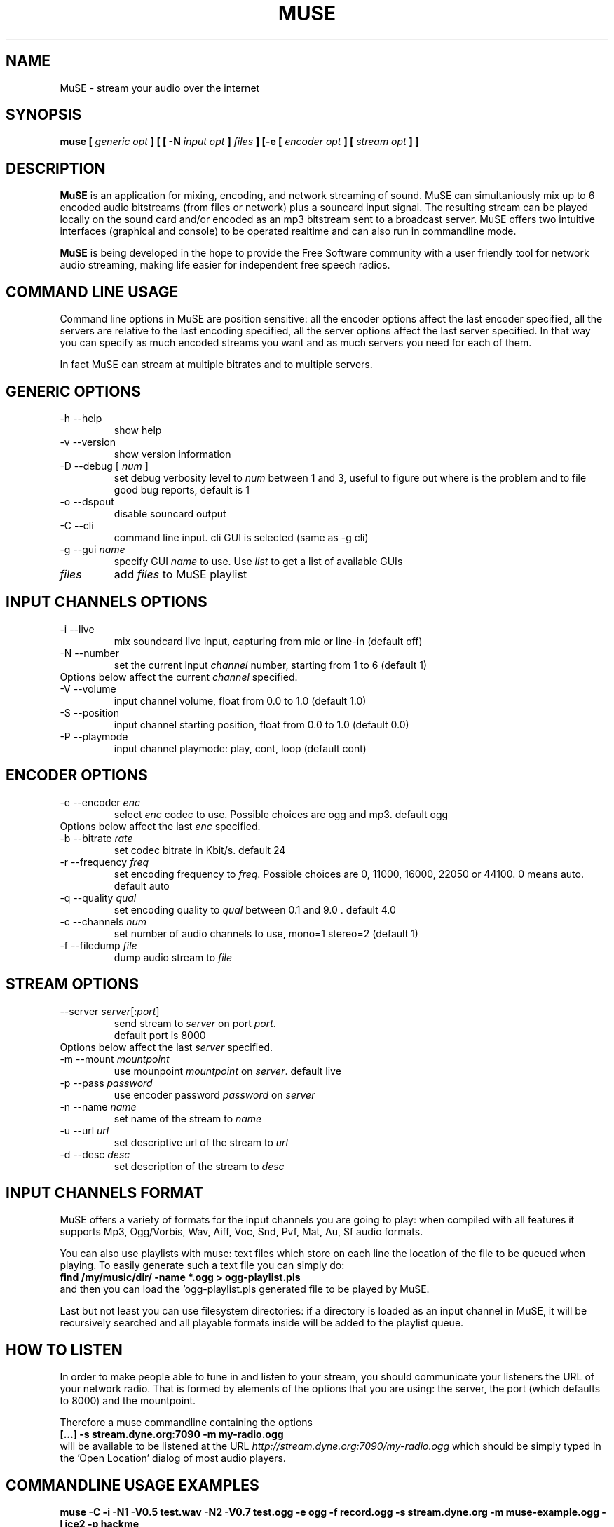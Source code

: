 .\" Process this file with
.\" groff -man -Tascii foo.1
.\"
.TH MUSE 1 "April 2004" UNIX "User Manuals"
.SH NAME
MuSE - stream your audio over the internet
.SH SYNOPSIS
.B muse [
.I generic opt
.B ] [ [ -N
.I input opt
.B ]
.I files
.B ] [-e [
.I encoder opt
.B ] [
.I stream opt
.B ] ]

.SH DESCRIPTION
\fBMuSE\fP is an application for mixing, encoding, and network streaming of sound. MuSE can simultaniously mix up to 6 encoded audio bitstreams (from files or network) plus a souncard input signal. The resulting stream can be played locally on the sound card and/or encoded as an mp3 bitstream sent to a broadcast server. MuSE offers two intuitive interfaces (graphical and console) to be operated realtime and can also run in commandline mode.

\fBMuSE\fP is being developed in the hope to provide the Free Software community with a user friendly tool for network audio streaming, making life easier for independent free speech radios.

.SH COMMAND LINE USAGE
Command line options in MuSE are position sensitive: all the encoder options affect the last encoder specified, all the servers are relative to the last encoding specified, all the server options affect the last server specified. In that way you can specify as much encoded streams you want and as much servers you need for each of them.

In fact MuSE can stream at multiple bitrates and to multiple servers.


.SH GENERIC OPTIONS
.IP "-h --help"
show help
.IP "-v --version"
show version information
.IP "-D --debug [\fI num \fP]"
set debug verbosity level to \fInum\fP between 1 and 3, useful to figure out where is the problem and to file good bug reports, default is 1
.IP "-o --dspout"
disable souncard output
.IP "-C --cli"
command line input. cli GUI is selected (same as -g cli) 
.IP "-g --gui \fIname\fP"
specify GUI \fIname\fP to use. Use \fIlist\fP to get a list of available GUIs
.IP \fIfiles\fP
add \fIfiles\fP to MuSE playlist

.SH INPUT CHANNELS OPTIONS
.IP "-i --live"
mix soundcard live input, capturing from mic or line-in (default off) 
.IP "-N --number"
set the current input \fIchannel\fP number, starting from 1 to 6 (default 1)
.IP "Options below affect the current \fIchannel\fP specified."	
.IP "-V --volume"
input channel volume, float from 0.0 to 1.0 (default 1.0)
.IP "-S --position"
input channel starting position, float from 0.0 to 1.0 (default 0.0)
.IP "-P --playmode"
input channel playmode: play, cont, loop (default cont)

.SH ENCODER OPTIONS
.IP "-e --encoder \fIenc\fP"
select \fIenc\fP codec to use. Possible choices are ogg and mp3. default ogg
.IP "Options below affect the last \fIenc\fP specified."
.IP "-b --bitrate \fIrate\fP"
set codec bitrate in Kbit/s. default 24
.IP "-r --frequency \fIfreq\fP"
set encoding frequency to \fIfreq\fP. Possible choices are 0, 11000, 16000,
22050 or 44100. 0 means auto. default auto
.IP "-q --quality \fIqual\fP"
set encoding quality to \fIqual\fP between 0.1 and 9.0 . default 4.0
.IP "-c --channels \fInum\fP"
set number of audio channels to use, mono=1 stereo=2 (default 1)
.IP "-f --filedump \fIfile\fP"
dump audio stream to \fIfile\fP

.SH STREAM OPTIONS
.IP "--server \fIserver\fP[:\fIport\fP]"
send stream to \fIserver\fP on port \fIport\fP.
.br
default port is 8000
.IP "Options below affect the last \fIserver\fP specified."
.IP "-m --mount \fImountpoint\fP"
use mounpoint \fImountpoint\fP on \fIserver\fP. default live
.IP "-p --pass \fIpassword\fP"
use encoder password \fIpassword\fP on \fIserver\fP
.IP "-n --name \fIname\fP"
set name of the stream to \fIname\fP
.IP "-u --url \fIurl\fP"
set descriptive url of the stream to \fIurl\fP
.IP "-d --desc \fIdesc\fP"
set description of the stream to \fIdesc\fP

.SH INPUT CHANNELS FORMAT
MuSE offers a variety of formats for the input channels you are going
to play: when compiled with all features it supports Mp3, Ogg/Vorbis,
Wav, Aiff, Voc, Snd, Pvf, Mat, Au, Sf audio formats.

You can also use playlists with muse: text files which store on each
line the location of the file to be queued when playing. To easily
generate such a text file you can simply do:
.br
.B find /my/music/dir/ -name "*.ogg" > ogg-playlist.pls
.br
and then you can load the 'ogg-playlist.pls generated file to be
played by MuSE.

Last but not least you can use filesystem directories: if a directory
is loaded as an input channel in MuSE, it will be recursively searched
and all playable formats inside will be added to the playlist queue.

.SH HOW TO LISTEN
In order to make people able to tune in and listen to your stream, you
should communicate your listeners the URL of your network radio. That
is formed by elements of the options that you are using: the
\FIserver\FP, the \FIport\FP (which defaults to 8000) and the
\FImountpoint\FP.

Therefore a muse commandline containing the options
.br
.B [...] -s stream.dyne.org:7090 -m my-radio.ogg
.br
will be available to be listened at the URL \fIhttp://stream.dyne.org:7090/my-radio.ogg\fP
which should be simply typed in the 'Open Location' dialog of most audio players.

.SH COMMANDLINE USAGE EXAMPLES

.B muse -C -i -N1 -V0.5 test.wav -N2 -V0.7 test.ogg -e ogg -f record.ogg -s stream.dyne.org -m muse-example.ogg -l ice2 -p hackme
.br
The above command starts muse in commandline mode, recording from the soundcard input and continuously mixing two channes over it: the first playing test.wav at half volume, the second test.ogg at slightly higher volume. The resulting audio is then encoded in Ogg/Vorbis format and simultaneously recorder in the record.ogg file and streamed to the stream.dyne.org server, using mountpoint 'muse-example' and the icecast2 type login password 'hackme'.
The stream will be available at the url \fIhttp://stream.dyne.org:8000/muse-example.ogg\fP
.br
.B muse -C playlist.pls -e ogg -s stream.dyne.org:6969 -m my-music -l ice2 -p hackme
.br
The above (simplier) command plays continuously all files listed in the playlist.pls files, encoding them in Ogg/Vorbis and streaming them to stream.dyne.org (port 6969) icecast2 server on mountpoint my-music with password hackme. The listening URL for the stream will therefore be http://stream.dyne.org:6969/my-music - you can also avoid to listen the music being streamed on your computer by using the -o flag at the very beginning of the commandline.

.SH SCHEDULER

Depending on the version,
.B MuSE 
might sport a scheduler allowing you to stream 
files, URLs, playlists or
.B MuSE 
channels at specified days & hours. The 
scheduler can be operated through the GTK interface (other interfaces do not 
have it yet) or by directly editing the 
.B $HOME/.muse/schedule.xml 
file.

The aforementionned file contains comments explaining all tags, attributes
and wildcards supported - use it also as help for editing the schedule
through the GUI. 

.SH BUGS
.nf
Bug reporting is very welcome, especially if you know how to use the
CVS version of this software. The sourcecode comes with memory fencing
(dmalloc) and profiling functionalities, more information on how to
download from CVS is available on the website muse.dyne.org.

When you have a bugreport, complete with \fIdebug logs\fP (using the
-D3 flag) and possibly with the \fIgdb backtraces\fP you can submit it
in the bugtracker system on \fIhttp://bugs.dyne.org\fP.

Thanks much for your collaboration, we need expert people to
consciously follow development and bugfixing: you can surely do if you
understood all the above ;)
.fi

.SH AUTHORS
.nf
Denis "jaromil" Rojo - author and mantainer \fIrastasoft.org\fR
Antonino "nightolo" Radici - GTK+ interface \fIfreaknet.org\fR
Luca "rubik" Profico - NCURSES interface \fIolografix.org\fR
Angelo "pallotron" Failla - more input channels \fIfreaknet.org\fR

a full list of developers can be found in the AUTHOR file

This manual page was written by Filippo "godog" Giunchedi and further
edited by jaromil.

Join and write the mailinglist on \fIlists.dyne.org/muse\fR to contact
developers.
.fi

.SH COPYING

Permission is granted to copy, distribute and/or modify this manual
under the terms of the GNU Free Documentation License, Version 1.1 or
any later version published by the Free Software Foundation;
Permission is granted to make and distribute verbatim copies of this
manual page provided the above copyright notice and this permission
notice are preserved on all copies.

--

MuSE source code is free software; you can redistribute it and/or
modify it under the terms of the GNU Public License as published by
the Free Software Foundation; either version 2 of the License, or (at
your option) any later version.

MuSE source code is distributed in the hope that it will be useful,
but WITHOUT ANY WARRANTY; without even the implied warranty of
MERCHANTABILITY or FITNESS FOR A PARTICULAR PURPOSE.
Please refer to the GNU Public License for more details.

You should have received a copy of the GNU Public License along with
this source code; if not, write to:
Free Software Foundation, Inc., 675 Mass Ave, Cambridge, MA 02139, USA.


.SH AVAILABILITY

The most recent version of \fIMuSE\fR can be obtained from its
homepage at \fIhttp://muse.dyne.org\fR.
